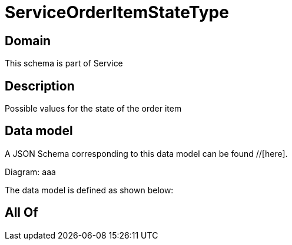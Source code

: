 = ServiceOrderItemStateType

[#domain]
== Domain

This schema is part of Service

[#description]
== Description
Possible values for the state of the order item


[#data_model]
== Data model

A JSON Schema corresponding to this data model can be found //[here].

Diagram:
aaa

The data model is defined as shown below:


[#all_of]
== All Of

